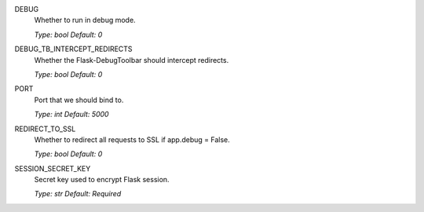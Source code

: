 DEBUG
    Whether to run in debug mode.

    *Type: bool*
    *Default: 0*


DEBUG_TB_INTERCEPT_REDIRECTS
    Whether the Flask-DebugToolbar should intercept redirects.

    *Type: bool*
    *Default: 0*


PORT
    Port that we should bind to.

    *Type: int*
    *Default: 5000*


REDIRECT_TO_SSL
    Whether to redirect all requests to SSL if app.debug = False.

    *Type: bool*
    *Default: 0*


SESSION_SECRET_KEY
    Secret key used to encrypt Flask session.

    *Type: str*
    *Default: Required*
